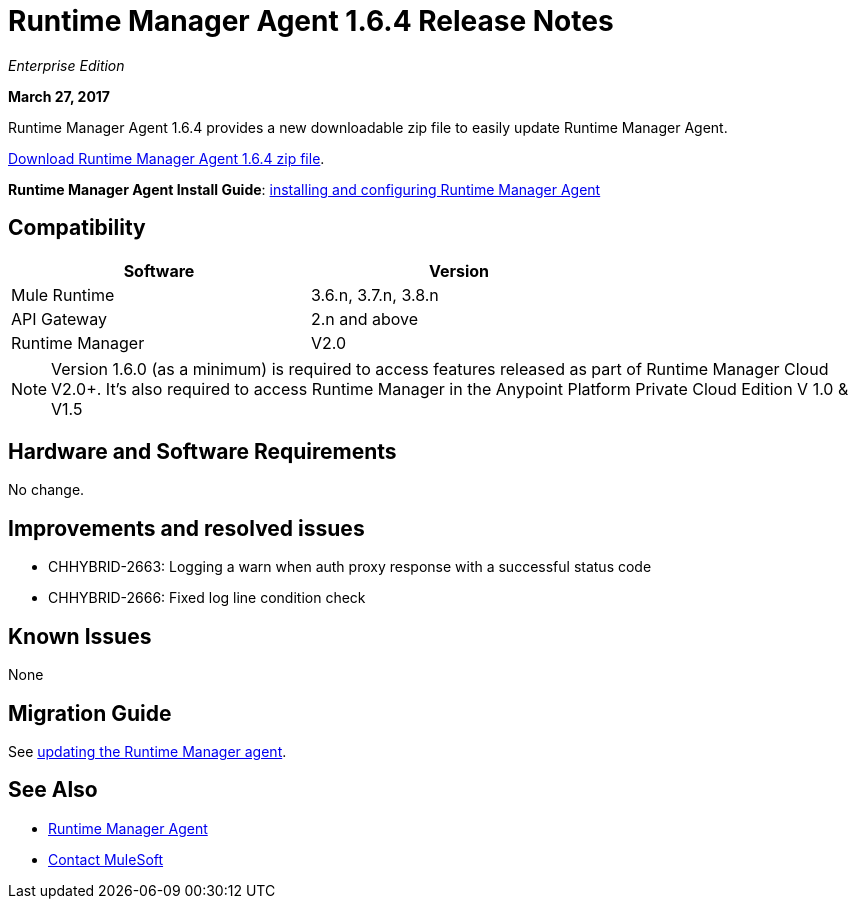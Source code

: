 = Runtime Manager Agent 1.6.4 Release Notes
:keywords: mule, agent, release notes

_Enterprise Edition_

*March 27, 2017*

Runtime Manager Agent 1.6.4 provides a new downloadable zip file to easily update Runtime Manager Agent.

link:https://mule-agent.s3.amazonaws.com/1.6.4/agent-setup-1.6.4.zip[Download Runtime Manager Agent 1.6.4 zip file].

*Runtime Manager Agent Install Guide*: link:/runtime-manager/installing-and-configuring-runtime-manager-agent[installing and configuring Runtime Manager Agent]

== Compatibility

[%header,cols="2*a",width=70%]
|===
|Software|Version
|Mule Runtime|3.6.n, 3.7.n, 3.8.n
|API Gateway|2.n and above
|Runtime Manager | V2.0
|===

[NOTE]
====
Version 1.6.0 (as a minimum) is required to access features released as part of Runtime Manager Cloud V2.0+.
It's also required to access Runtime Manager in the Anypoint Platform Private Cloud Edition V 1.0 & V1.5
====

== Hardware and Software Requirements

No change.

== Improvements and resolved issues

* CHHYBRID-2663: Logging a warn when auth proxy response with a successful status code
* CHHYBRID-2666: Fixed log line condition check

== Known Issues

None

== Migration Guide

See link:/runtime-manager/installing-and-configuring-runtime-manager-agent#updating-a-previous-installation[updating the Runtime Manager agent].

== See Also

* link:/runtime-manager/runtime-manager-agent[Runtime Manager Agent]



* mailto:support@mulesoft.com[Contact MuleSoft]

